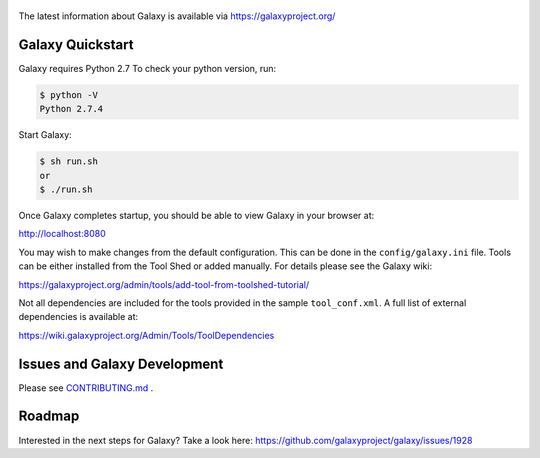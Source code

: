 .. figure:: https://galaxyproject.org/images/galaxy-logos/galaxy_project_logo.jpg
   :alt: Galaxy Logo

The latest information about Galaxy is available via `https://galaxyproject.org/ <https://galaxyproject.org/>`__

.. image:: https://img.shields.io/badge/questions-galaxy%20biostar-blue.svg
    :target: https://biostar.usegalaxy.org
    :alt: Ask a question

.. image:: https://img.shields.io/badge/chat-irc.freenode.net%23galaxyproject-blue.svg
    :target: https://webchat.freenode.net/?channels=galaxyproject
    :alt: Chat on irc
    
.. image:: https://img.shields.io/badge/chat-gitter-blue.svg
    :target: https://gitter.im/galaxyproject/Lobby
    :alt: Chat on gitter

.. image:: https://img.shields.io/badge/release-documentation-blue.svg
    :target: https://docs.galaxyproject.org/en/master/
    :alt: Release Documentation

.. image:: https://travis-ci.org/galaxyproject/galaxy.svg?branch=dev
    :target: https://travis-ci.org/galaxyproject/galaxy
    :alt: Inspect the test results

Galaxy Quickstart
=================

Galaxy requires Python 2.7 To check your python version, run:

.. code:: console

    $ python -V
    Python 2.7.4

Start Galaxy:

.. code:: console

    $ sh run.sh
    or
    $ ./run.sh

Once Galaxy completes startup, you should be able to view Galaxy in your
browser at:

http://localhost:8080

You may wish to make changes from the default configuration. This can be
done in the ``config/galaxy.ini`` file. Tools can be either installed
from the Tool Shed or added manually. For details please see the Galaxy
wiki:

https://galaxyproject.org/admin/tools/add-tool-from-toolshed-tutorial/

Not all dependencies are included for the tools provided in the sample
``tool_conf.xml``. A full list of external dependencies is available at:

https://wiki.galaxyproject.org/Admin/Tools/ToolDependencies

Issues and Galaxy Development
=============================

Please see `CONTRIBUTING.md <CONTRIBUTING.md>`_ .

Roadmap
=============================

Interested in the next steps for Galaxy? Take a look here: https://github.com/galaxyproject/galaxy/issues/1928
